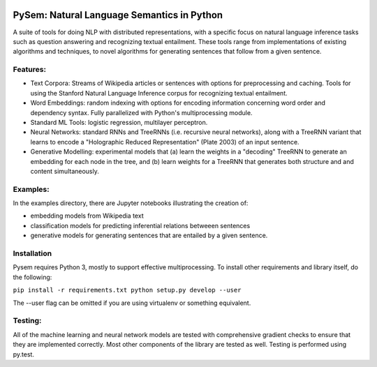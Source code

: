 .. image:: https://travis-ci.com/pblouw/pysem.svg?token=xPcEs43jAf4HFvdb6WM7&branch=master
  :target: https://travis-ci.org/pblouw/pysem
  :alt: Travis-CI build status

.. image:: https://codecov.io/gh/pblouw/pysem/branch/master/graph/badge.svg?token=FdhAk7v0S0
  :target: https://codecov.io/gh/pblouw/pysem

*******************************************
PySem: Natural Language Semantics in Python
*******************************************

A suite of tools for doing NLP with distributed representations, with a
specific focus on natural language inference tasks such as question answering
and recognizing textual entailment. These tools range from implementations of
existing algorithms and techniques, to novel algorithms for generating sentences
that follow from a given sentence.


Features:
---------

* Text Corpora: Streams of Wikipedia articles or sentences with options for preprocessing and caching.
  Tools for using the Stanford Natural Language Inference corpus for recognizing textual entailment. 

* Word Embeddings: random indexing with options for encoding information concerning word order and 
  dependency syntax. Fully parallelized with Python's multiprocessing module.

* Standard ML Tools: logistic regression, multilayer perceptron.

* Neural Networks: standard RNNs and TreeRNNs (i.e. recursive neural networks), along with a TreeRNN
  variant that learns to encode a "Holographic Reduced Representation" (Plate 2003) of an input sentence. 

* Generative Modelling: experimental models that (a) learn the weights in a "decoding" TreeRNN to generate an 
  embedding for each node in the tree, and (b) learn weights for a TreeRNN that generates both structure and
  and content simultaneously. 

Examples:
---------

In the examples directory, there are Jupyter notebooks illustrating the creation of:

* embedding models from Wikipedia text

* classification models for predicting inferential relations betweeen sentences

* generative models for generating sentences that are entailed by a given sentence. 


Installation
-------------

Pysem requires Python 3, mostly to support effective multiprocessing. To install other requirements and library itself, do the following:

``pip install -r requirements.txt
python setup.py develop --user``

The --user flag can be omitted if you are using virtualenv or something equivalent. 


Testing:
--------

All of the machine learning and neural network models are tested with comprehensive gradient checks to
ensure that they are implemented correctly. Most other components of the library are tested as well.
Testing is performed using py.test.